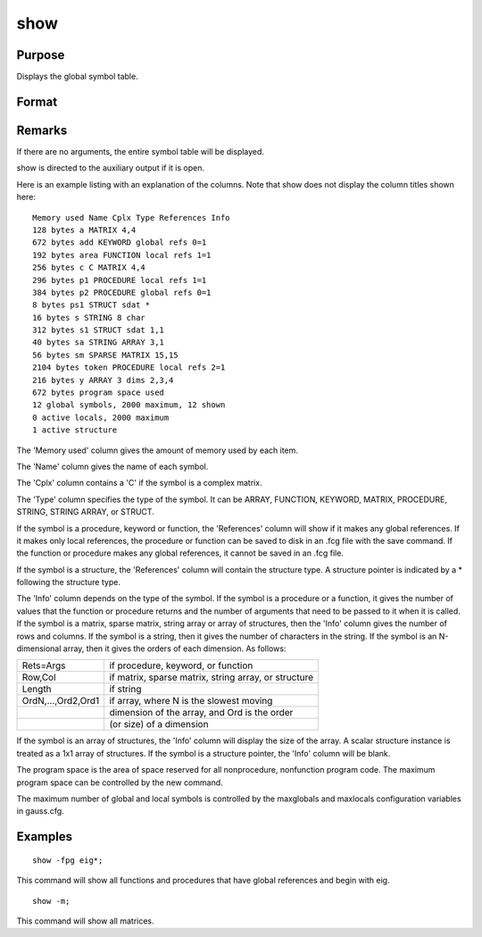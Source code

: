 
show
==============================================

Purpose
----------------
Displays the global symbol table.

Format
----------------
.. function:: show -flags symbolshow -flagsshow symbolshow

    :param flags: 
    :type flags: flags to specify the symbol type that is shown

    .. csv-table::
        :widths: auto

        "k", "keywords"
        "p", "procedures"
        "f", "fn functions"
        "m", "matrices"
        "s", "strings"
        "g", "show only symbols with global references"
        "l", "show only symbols with all local references"

    :param symbol:  If the
        last character is an asterisk (*), all symbols
        beginning with the supplied characters will be
        shown.
    :type symbol: the name of the symbol to be shown

Remarks
-------

If there are no arguments, the entire symbol table will be displayed.

show is directed to the auxiliary output if it is open.

Here is an example listing with an explanation of the columns. Note that
show does not display the column titles shown here:

::

    Memory used Name Cplx Type References Info
    128 bytes a MATRIX 4,4
    672 bytes add KEYWORD global refs 0=1
    192 bytes area FUNCTION local refs 1=1
    256 bytes c C MATRIX 4,4
    296 bytes p1 PROCEDURE local refs 1=1
    384 bytes p2 PROCEDURE global refs 0=1
    8 bytes ps1 STRUCT sdat *
    16 bytes s STRING 8 char
    312 bytes s1 STRUCT sdat 1,1
    40 bytes sa STRING ARRAY 3,1
    56 bytes sm SPARSE MATRIX 15,15
    2104 bytes token PROCEDURE local refs 2=1
    216 bytes y ARRAY 3 dims 2,3,4
    672 bytes program space used
    12 global symbols, 2000 maximum, 12 shown
    0 active locals, 2000 maximum
    1 active structure

The 'Memory used' column gives the amount of memory used by each item.

The 'Name' column gives the name of each symbol.

The 'Cplx' column contains a 'C' if the symbol is a complex matrix.

The 'Type' column specifies the type of the symbol. It can be ARRAY,
FUNCTION, KEYWORD, MATRIX, PROCEDURE, STRING, STRING ARRAY, or STRUCT.

If the symbol is a procedure, keyword or function, the 'References'
column will show if it makes any global references. If it makes only
local references, the procedure or function can be saved to disk in an
.fcg file with the save command. If the function or procedure makes any
global references, it cannot be saved in an .fcg file.

If the symbol is a structure, the 'References' column will contain the
structure type. A structure pointer is indicated by a \* following the
structure type.

The 'Info' column depends on the type of the symbol. If the symbol is a
procedure or a function, it gives the number of values that the function
or procedure returns and the number of arguments that need to be passed
to it when it is called. If the symbol is a matrix, sparse matrix,
string array or array of structures, then the 'Info' column gives the
number of rows and columns. If the symbol is a string, then it gives the
number of characters in the string. If the symbol is an N-dimensional
array, then it gives the orders of each dimension. As follows:

+--------------------+------------------------------------------------------+
| Rets=Args          | if procedure, keyword, or function                   |
+--------------------+------------------------------------------------------+
| Row,Col            | if matrix, sparse matrix, string array, or structure |
+--------------------+------------------------------------------------------+
| Length             | if string                                            |
+--------------------+------------------------------------------------------+
| OrdN,...,Ord2,Ord1 | if array, where N is the slowest moving              |
+--------------------+------------------------------------------------------+
|                    | dimension of the array, and Ord is the order         |
+--------------------+------------------------------------------------------+
|                    | (or size) of a dimension                             |
+--------------------+------------------------------------------------------+

If the symbol is an array of structures, the 'Info' column will display
the size of the array. A scalar structure instance is treated as a 1x1
array of structures. If the symbol is a structure pointer, the 'Info'
column will be blank.

The program space is the area of space reserved for all nonprocedure,
nonfunction program code. The maximum program space can be controlled by
the new command.

The maximum number of global and local symbols is controlled by the
maxglobals and maxlocals configuration variables in gauss.cfg.


Examples
----------------

::

    show -fpg eig*;

This command will show all functions and procedures that have global
references and begin with eig.

::

    show -m;

This command will show all matrices.

.. seealso:: Functions `new`, `delete`
